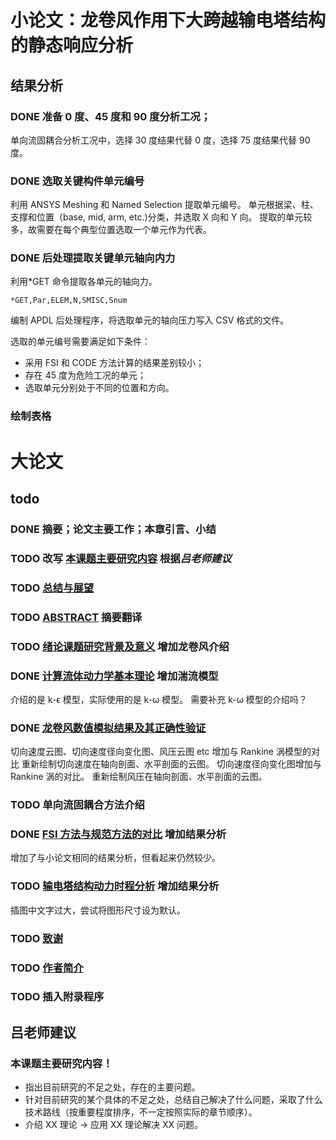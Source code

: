 #+TITLE： 硕士毕业论文日志
#+AUTHOR： 王勇
#+EMAIIL: yungwong.seu@gmail.com
#+STARTUP: indent

* 小论文：龙卷风作用下大跨越输电塔结构的静态响应分析
** 结果分析
*** DONE 准备 0 度、45 度和 90 度分析工况；
单向流固耦合分析工况中，选择 30 度结果代替 0 度，选择 75 度结果代替 90 度。

*** DONE 选取关键构件单元编号
CLOSED: [2017-03-27 Mon 19:04]
利用 ANSYS Meshing 和 Named Selection 提取单元编号。
单元根据梁、柱、支撑和位置（base, mid, arm, etc.)分类，并选取 X 向和 Y 向。
提取的单元较多，故需要在每个典型位置选取一个单元作为代表。

*** DONE 后处理提取关键单元轴向内力
CLOSED: [2017-03-27 Mon 19:05]
利用*GET 命令提取各单元的轴向力。
#+BEGIN_SRC apdl
*GET,Par,ELEM,N,SMISC,Snum
#+END_SRC
编制 APDL 后处理程序，将选取单元的轴向压力写入 CSV 格式的文件。

选取的单元编号需要满足如下条件：
- 采用 FSI 和 CODE 方法计算的结果差别较小；
- 存在 45 度为危险工况的单元；
- 选取单元分别处于不同的位置和方向。

*** 绘制表格

* 大论文
** todo
*** DONE 摘要；论文主要工作；本章引言、小结
CLOSED: [2017-03-27 Mon 15:27]
*** TODO 改写 _本课题主要研究内容_ 根据[[吕老师建议]]
*** TODO _总结与展望_
*** TODO _ABSTRACT_ 摘要翻译
*** TODO _绪论课题研究背景及意义_ 增加龙卷风介绍
*** DONE _计算流体动力学基本理论_ 增加湍流模型
CLOSED: [2017-04-05 Wed 10:05]
:LOGBOOK:
CLOCK: [2017-04-05 Wed 09:55]--[2017-04-05 Wed 10:05] =>  0:10
:END:
介绍的是 k-\epsilon 模型，实际使用的是 k-\omega 模型。
需要补充 k-\omega 模型的介绍吗？

*** DONE _龙卷风数值模拟结果及其正确性验证_
CLOSED: [2017-04-05 Wed 15:57]
:LOGBOOK:
CLOCK: [2017-04-05 Wed 10:31]--[2017-04-05 Wed 10:56] =>  0:25
:END:
切向速度云图、切向速度径向变化图、风压云图 etc 增加与 Rankine 涡模型的对比 
重新绘制切向速度在轴向剖面、水平剖面的云图。
切向速度径向变化图增加与 Rankine 涡的对比。
重新绘制风压在轴向剖面、水平剖面的云图。

*** TODO 单向流固耦合方法介绍 
*** DONE _FSI 方法与规范方法的对比_ 增加结果分析
CLOSED: [2017-04-05 Wed 17:00]
增加了与小论文相同的结果分析，但看起来仍然较少。

*** TODO _输电塔结构动力时程分析_ 增加结果分析
插图中文字过大，尝试将图形尺寸设为默认。

*** TODO _致谢_
*** TODO _作者简介_ 
*** TODO 插入附录程序 
** 吕老师建议
:LOGBOOK:
CLOCK: [2017-03-27 Mon 21:40]--[2017-04-05 Wed 09:54] => 204:14
:END:
*** 本课题主要研究内容！
- 指出目前研究的不足之处，存在的主要问题。
- 针对目前研究的某个具体的不足之处，总结自己解决了什么问题，采取了什么技术路线（按重要程度排序，不一定按照实际的章节顺序）。
- 介绍 XX 理论 -> 应用 XX 理论解决 XX 问题。
